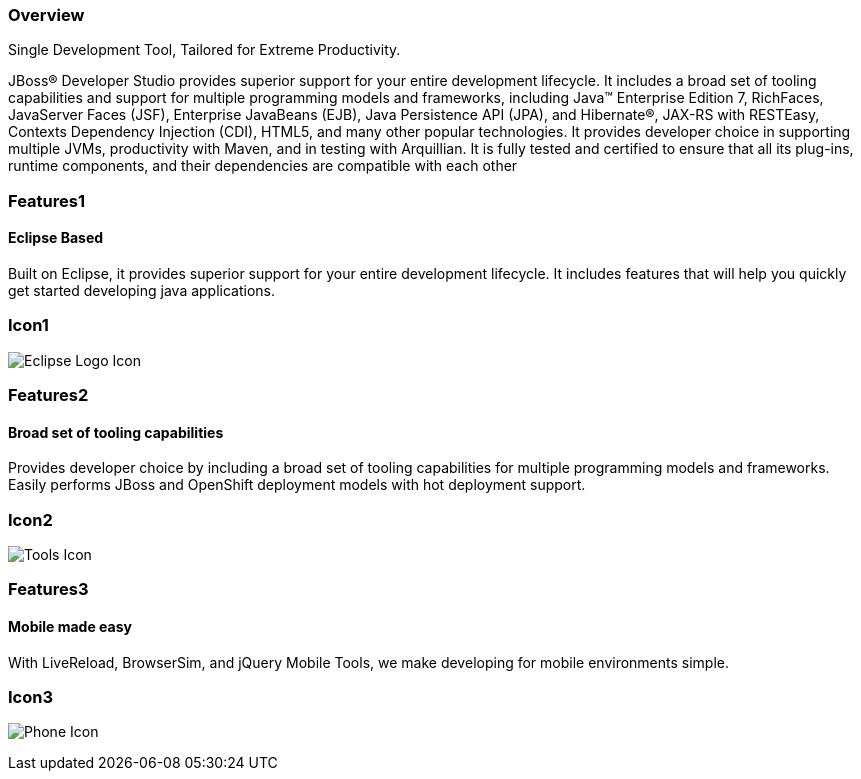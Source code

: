 :awestruct-layout: product-overview
:leveloffset: 1
:awestruct-interpolate: true
:awestruct-description: Product information about Red Hat JBoss Developer Studio
:title: Red Hat JBoss Developer Studio

== Overview

Single Development Tool, Tailored for Extreme Productivity.

JBoss(R) Developer Studio provides superior support for your entire development lifecycle. It includes a broad set of tooling capabilities and support for multiple programming models and frameworks, including Java(TM) Enterprise Edition 7, RichFaces, JavaServer Faces (JSF), Enterprise JavaBeans (EJB), Java Persistence API (JPA), and Hibernate(R), JAX-RS with RESTEasy, Contexts Dependency Injection (CDI), HTML5, and many other popular technologies. It provides developer choice in supporting multiple JVMs, productivity with Maven, and in testing with Arquillian. It is fully tested and certified to ensure that all its plug-ins, runtime components, and their dependencies are compatible with each other


== Features1

=== Eclipse Based

Built on Eclipse, it provides superior support for your entire development lifecycle. It includes features that will help you quickly get started developing java applications.

== Icon1

image:#{cdn(site.base_url + '/images/icons/products/products_eclipse_logo.png')}["Eclipse Logo Icon"]

== Features2

=== Broad set of tooling capabilities

Provides developer choice by including a broad set of tooling capabilities for multiple programming models and frameworks. Easily performs JBoss and OpenShift deployment models with hot deployment support.

== Icon2

image:#{cdn(site.base_url + '/images/icons/products/products_tools.png')}["Tools Icon"]

== Features3

=== Mobile made easy

With LiveReload, BrowserSim, and jQuery Mobile Tools, we make developing for mobile environments simple.

== Icon3

image:#{cdn(site.base_url + '/images/icons/products/products_phone.png')}["Phone Icon"]
